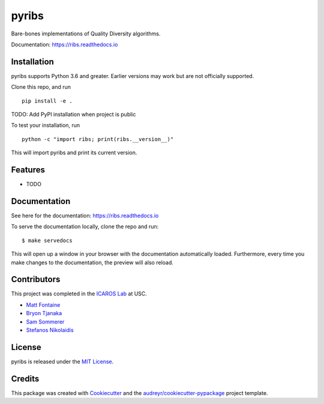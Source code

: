 ======
pyribs
======

.. image:: https://img.shields.io/pypi/v/ribs.svg
        :target: https://pypi.python.org/pypi/ribs

.. .. image:: https://img.shields.io/travis/icaros-usc/ribs.svg
..         :target: https://travis-ci.com/icaros-usc/ribs

.. image:: https://readthedocs.org/projects/ribs/badge/?version=latest
        :target: https://ribs.readthedocs.io/en/latest/?badge=latest
        :alt: Documentation Status


Bare-bones implementations of Quality Diversity algorithms.

Documentation: https://ribs.readthedocs.io

Installation
------------

pyribs supports Python 3.6 and greater. Earlier versions may work but are not
officially supported.

Clone this repo, and run ::

  pip install -e .

TODO: Add PyPI installation when project is public

To test your installation, run ::

  python -c "import ribs; print(ribs.__version__)"

This will import pyribs and print its current version.

Features
--------

* TODO

Documentation
-------------

See here for the documentation: https://ribs.readthedocs.io

To serve the documentation locally, clone the repo and run::

$ make servedocs

This will open up a window in your browser with the documentation automatically
loaded. Furthermore, every time you make changes to the documentation, the
preview will also reload.

Contributors
------------

This project was completed in the `ICAROS Lab <http://icaros.usc.edu>`_ at USC.

* `Matt Fontaine <https://github.com/tehqin>`_
* `Bryon Tjanaka <https://btjanaka.net>`_
* `Sam Sommerer <https://github.com/sam-som-usc>`_
* `Stefanos Nikolaidis <https://stefanosnikolaidis.net>`_

License
-------

pyribs is released under the `MIT License <https://github.com/icaros-usc/pyribs/blob/master/LICENSE>`_.

Credits
-------

This package was created with Cookiecutter_ and the `audreyr/cookiecutter-pypackage`_ project template.

.. _Cookiecutter: https://github.com/audreyr/cookiecutter
.. _`audreyr/cookiecutter-pypackage`: https://github.com/audreyr/cookiecutter-pypackage

